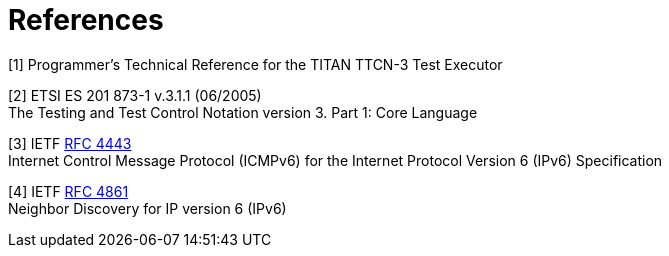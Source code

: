 = References

[[_1]]
[1] Programmer’s Technical Reference for the TITAN TTCN-3 Test Executor

[[_2]]
[2] ETSI ES 201 873-1 v.3.1.1 (06/2005) +
The Testing and Test Control Notation version 3. Part 1: Core Language

[[_3]]
[3] IETF https://tools.ietf.org/html/rfc4443[RFC 4443] +
Internet Control Message Protocol (ICMPv6) for the Internet Protocol Version 6 (IPv6) Specification

[[_4]]
[4] IETF https://tools.ietf.org/html/rfc768[RFC 4861] +
Neighbor Discovery for IP version 6 (IPv6)
